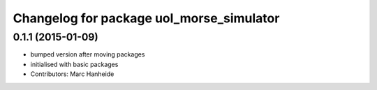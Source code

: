^^^^^^^^^^^^^^^^^^^^^^^^^^^^^^^^^^^^^^^^^
Changelog for package uol_morse_simulator
^^^^^^^^^^^^^^^^^^^^^^^^^^^^^^^^^^^^^^^^^

0.1.1 (2015-01-09)
------------------
* bumped version after moving packages
* initialised with basic packages
* Contributors: Marc Hanheide
